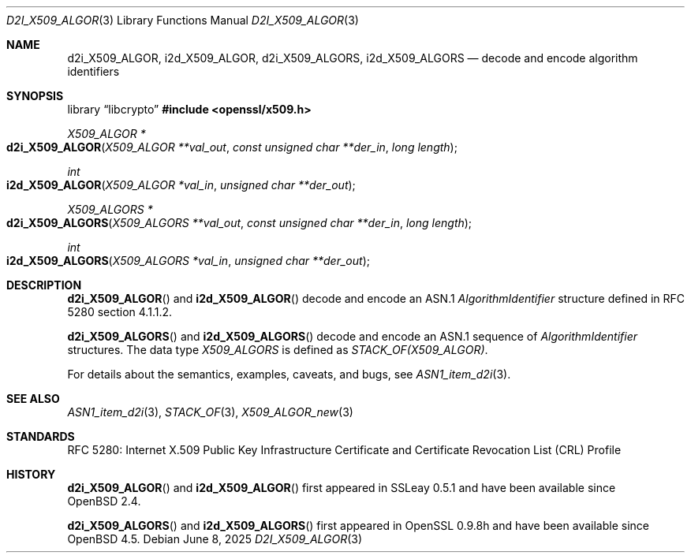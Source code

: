 .\" $OpenBSD: d2i_X509_ALGOR.3,v 1.12 2025/06/08 22:40:30 schwarze Exp $
.\"
.\" Copyright (c) 2016, 2021 Ingo Schwarze <schwarze@openbsd.org>
.\"
.\" Permission to use, copy, modify, and distribute this software for any
.\" purpose with or without fee is hereby granted, provided that the above
.\" copyright notice and this permission notice appear in all copies.
.\"
.\" THE SOFTWARE IS PROVIDED "AS IS" AND THE AUTHOR DISCLAIMS ALL WARRANTIES
.\" WITH REGARD TO THIS SOFTWARE INCLUDING ALL IMPLIED WARRANTIES OF
.\" MERCHANTABILITY AND FITNESS. IN NO EVENT SHALL THE AUTHOR BE LIABLE FOR
.\" ANY SPECIAL, DIRECT, INDIRECT, OR CONSEQUENTIAL DAMAGES OR ANY DAMAGES
.\" WHATSOEVER RESULTING FROM LOSS OF USE, DATA OR PROFITS, WHETHER IN AN
.\" ACTION OF CONTRACT, NEGLIGENCE OR OTHER TORTIOUS ACTION, ARISING OUT OF
.\" OR IN CONNECTION WITH THE USE OR PERFORMANCE OF THIS SOFTWARE.
.\"
.Dd $Mdocdate: June 8 2025 $
.Dt D2I_X509_ALGOR 3
.Os
.Sh NAME
.Nm d2i_X509_ALGOR ,
.Nm i2d_X509_ALGOR ,
.Nm d2i_X509_ALGORS ,
.Nm i2d_X509_ALGORS
.Nd decode and encode algorithm identifiers
.Sh SYNOPSIS
.Lb libcrypto
.In openssl/x509.h
.Ft X509_ALGOR *
.Fo d2i_X509_ALGOR
.Fa "X509_ALGOR **val_out"
.Fa "const unsigned char **der_in"
.Fa "long length"
.Fc
.Ft int
.Fo i2d_X509_ALGOR
.Fa "X509_ALGOR *val_in"
.Fa "unsigned char **der_out"
.Fc
.Ft X509_ALGORS *
.Fo d2i_X509_ALGORS
.Fa "X509_ALGORS **val_out"
.Fa "const unsigned char **der_in"
.Fa "long length"
.Fc
.Ft int
.Fo i2d_X509_ALGORS
.Fa "X509_ALGORS *val_in"
.Fa "unsigned char **der_out"
.Fc
.Sh DESCRIPTION
.Fn d2i_X509_ALGOR
and
.Fn i2d_X509_ALGOR
decode and encode an ASN.1
.Vt AlgorithmIdentifier
structure defined in RFC 5280 section 4.1.1.2.
.Pp
.Fn d2i_X509_ALGORS
and
.Fn i2d_X509_ALGORS
decode and encode an ASN.1 sequence of
.Vt AlgorithmIdentifier
structures.
The data type
.Vt X509_ALGORS
is defined as
.Vt STACK_OF(X509_ALGOR) .
.Pp
For details about the semantics, examples, caveats, and bugs, see
.Xr ASN1_item_d2i 3 .
.Sh SEE ALSO
.Xr ASN1_item_d2i 3 ,
.Xr STACK_OF 3 ,
.Xr X509_ALGOR_new 3
.Sh STANDARDS
RFC 5280: Internet X.509 Public Key Infrastructure Certificate and
Certificate Revocation List (CRL) Profile
.Sh HISTORY
.Fn d2i_X509_ALGOR
and
.Fn i2d_X509_ALGOR
first appeared in SSLeay 0.5.1 and have been available since
.Ox 2.4 .
.Pp
.Fn d2i_X509_ALGORS
and
.Fn i2d_X509_ALGORS
first appeared in OpenSSL 0.9.8h and have been available since
.Ox 4.5 .
